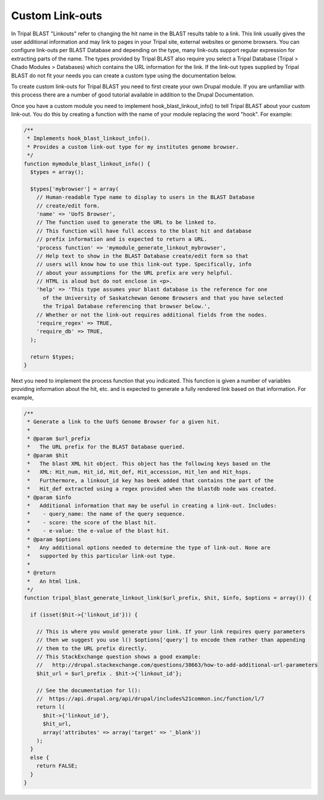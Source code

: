 Custom Link-outs
=================

In Tripal BLAST "Linkouts" refer to changing the hit name in the BLAST results table to a link. This link usually gives the user additional information and may link to pages in your Tripal site, external websites or genome browsers. You can configure link-outs per BLAST Database and depending on the type, many link-outs support regular expression for extracting parts of the name. The types provided by Tripal BLAST also require you select a Tripal Database (Tripal > Chado Modules > Databases) which contains the URL information for the link. If the link-out types supplied by Tripal BLAST do not fit your needs you can create a custom type using the documentation below.

To create custom link-outs for Tripal BLAST you need to first create your own Drupal module. If you are unfamiliar with this process there are a number of good tutorial available in addition to the Drupal Documentation.

Once you have a custom module you need to implement hook_blast_linkout_info() to tell Tripal BLAST about your custom link-out. You do this by creating a function with the name of your module replacing the word "hook". For example:

.. code-block:: php

  /**
   * Implements hook_blast_linkout_info().
   * Provides a custom link-out type for my institutes genome browser.
   */
  function mymodule_blast_linkout_info() {
    $types = array();

    $types['mybrowser'] = array(
      // Human-readable Type name to display to users in the BLAST Database
      // create/edit form.
      'name' => 'UofS Browser',
      // The function used to generate the URL to be linked to.
      // This function will have full access to the blast hit and database
      // prefix information and is expected to return a URL.
      'process function' => 'mymodule_generate_linkout_mybrowser',
      // Help text to show in the BLAST Database create/edit form so that
      // users will know how to use this link-out type. Specifically, info
      // about your assumptions for the URL prefix are very helpful.
      // HTML is aloud but do not enclose in <p>.
      'help' => 'This type assumes your blast database is the reference for one
        of the University of Saskatchewan Genome Browsers and that you have selected
        the Tripal Database referencing that browser below.',
      // Whether or not the link-out requires additional fields from the nodes.
      'require_regex' => TRUE,
      'require_db' => TRUE,
    );

    return $types;
  }

Next you need to implement the process function that you indicated. This function is given a number of variables providing information about the hit, etc. and is expected to generate a fully rendered link based on that information. For example,

.. code-block:: php

  /**
   * Generate a link to the UofS Genome Browser for a given hit.
   *
   * @param $url_prefix
   *   The URL prefix for the BLAST Database queried.
   * @param $hit
   *   The blast XML hit object. This object has the following keys based on the
   *   XML: Hit_num, Hit_id, Hit_def, Hit_accession, Hit_len and Hit_hsps.
   *   Furthermore, a linkout_id key has beek added that contains the part of the
   *   Hit_def extracted using a regex provided when the blastdb node was created.
   * @param $info
   *   Additional information that may be useful in creating a link-out. Includes:
   *    - query_name: the name of the query sequence.
   *    - score: the score of the blast hit.
   *    - e-value: the e-value of the blast hit.
   * @param $options
   *   Any additional options needed to determine the type of link-out. None are
   *   supported by this particular link-out type.
   *
   * @return
   *   An html link.
   */
  function tripal_blast_generate_linkout_link($url_prefix, $hit, $info, $options = array()) {

    if (isset($hit->{'linkout_id'})) {

      // This is where you would generate your link. If your link requires query parameters
      // then we suggest you use l() $options['query'] to encode them rather than appending
      // them to the URL prefix directly.
      // This StackExchange question shows a good example:
      //   http://drupal.stackexchange.com/questions/38663/how-to-add-additional-url-parameters
      $hit_url = $url_prefix . $hit->{'linkout_id'};

      // See the documentation for l():
      //  https://api.drupal.org/api/drupal/includes%21common.inc/function/l/7
      return l(
        $hit->{'linkout_id'},
        $hit_url,
        array('attributes' => array('target' => '_blank'))
      );
    }
    else {
      return FALSE;
    }
  }
